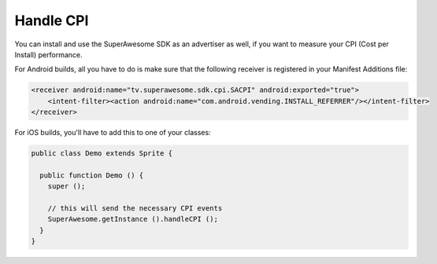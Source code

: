 Handle CPI
==========

You can install and use the SuperAwesome SDK as an advertiser as well, if you want to measure your CPI (Cost per Install)
performance.

For Android builds, all you have to do is make sure that the following receiver is registered in your Manifest Additions file:

.. code-block:: shell

    <receiver android:name="tv.superawesome.sdk.cpi.SACPI" android:exported="true">
        <intent-filter><action android:name="com.android.vending.INSTALL_REFERRER"/></intent-filter>
    </receiver>

For iOS builds, you'll have to add this to one of your classes:

.. code-block:: actionscript

    public class Demo extends Sprite {

      public function Demo () {
        super ();

        // this will send the necessary CPI events
        SuperAwesome.getInstance ().handleCPI ();
      }
    }

